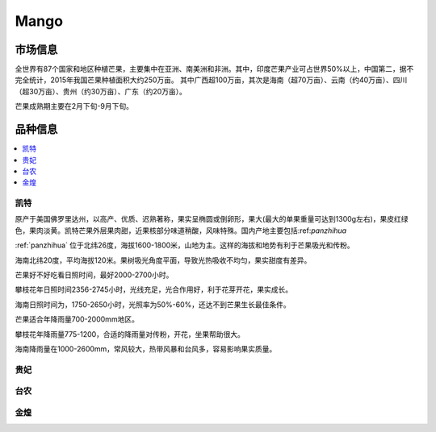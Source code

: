 
.. _mango:

Mango
===============



市场信息
-----------

全世界有87个国家和地区种植芒果，主要集中在亚洲、南美洲和非洲。其中，印度芒果产业可占世界50%以上，中国第二，据不完全统计，2015年我国芒果种植面积大约250万亩。
其中广西超100万亩，其次是海南（超70万亩）、云南（约40万亩）、四川（超30万亩）、贵州（约30万亩）、广东（约20万亩）。

芒果成熟期主要在2月下旬-9月下旬。


品种信息
-----------

.. contents::
    :local:

.. _kaite:

凯特
~~~~~~~~~~~

原产于美国佛罗里达州，以高产、优质、迟熟著称，果实呈椭圆或倒卵形，果大(最大的单果重量可达到1300g左右)，果皮红绿色，果肉淡黄。凯特芒果外层果肉甜，近果核部分味道稍酸，风味特殊。国内产地主要包括:ref:`panzhihua`

:ref:`panzhihua` 位于北纬26度，海拔1600-1800米，山地为主。这样的海拔和地势有利于芒果吸光和传粉。

海南北纬20度，平均海拔120米。果树吸光角度平面，导致光热吸收不均匀，果实甜度有差异。

芒果好不好吃看日照时间，最好2000-2700小时。

攀枝花年日照时间2356-2745小时，光线充足，光合作用好，利于花芽开花，果实成长。

海南日照时间为，1750-2650小时，光照率为50%-60%，还达不到芒果生长最佳条件。

芒果适合年降雨量700-2000mm地区。

攀枝花年降雨量775-1200，合适的降雨量对传粉，开花，坐果帮助很大。

海南降雨量在1000-2600mm，常风较大，热带风暴和台风多，容易影响果实质量。


贵妃
~~~~~~~~~~~

台农
~~~~~~~~~~~

金煌
~~~~~~~~~~~
